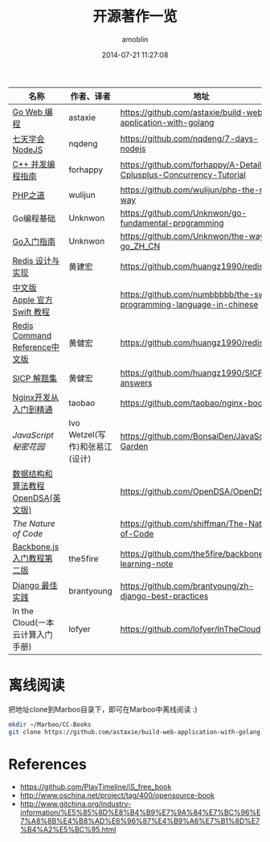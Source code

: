 #+TITLE: 开源著作一览
#+AUTHOR: amoblin
#+EMAIL: amoblin@gmail.com
#+DATE: 2014-07-21 11:27:08
#+OPTIONS: ^:{}



| 名称                               | 作者、译者                     | 地址                                                                  |
|------------------------------------+--------------------------------+-----------------------------------------------------------------------|
| [[https://github.com/astaxie/build-web-application-with-golang/blob/master/ebook/preface.md][Go Web 编程]]                        | astaxie                        | https://github.com/astaxie/build-web-application-with-golang          |
| [[http://nqdeng.github.io/7-days-nodejs/][七天学会NodeJS]]                     | nqdeng                         | https://github.com/nqdeng/7-days-nodejs                               |
| [[https://github.com/forhappy/A-Detailed-Cplusplus-Concurrency-Tutorial/blob/master/Table-of-contents.md][C++ 并发编程指南]]                   | forhappy                       | https://github.com/forhappy/A-Detailed-Cplusplus-Concurrency-Tutorial |
| [[http://wulijun.github.io/php-the-right-way/][PHP之道]]                            | wulijun                        | https://github.com/wulijun/php-the-right-way                          |
| Go编程基础                         | Unknwon                        | https://github.com/Unknwon/go-fundamental-programming                 |
| [[https://github.com/Unknwon/the-way-to-go_ZH_CN/blob/master/eBook/preface.md][Go入门指南]]                         | Unknwon                        | https://github.com/Unknwon/the-way-to-go_ZH_CN                        |
| [[http://origin.redisbook.com/en/latest/][Redis 设计与实现]]                   | 黄建宏                         | https://github.com/huangz1990/redisbook                               |
| [[http://numbbbbb.gitbooks.io/-the-swift-programming-language-/][中文版 Apple 官方 Swift 教程]]       |                                | https://github.com/numbbbbb/the-swift-programming-language-in-chinese |
| [[http://www.redisdoc.com/en/latest/][Redis Command Reference中文版]]      | 黄健宏                         | https://github.com/huangz1990/redis                                   |
| [[http://sicp.readthedocs.org/][SICP 解题集]]                        | 黄健宏                         | https://github.com/huangz1990/SICP-answers                            |
| [[http://tengine.taobao.org/book/index.html][Nginx开发从入门到精通]]              | taobao                         | https://github.com/taobao/nginx-book                                  |
| [[ http://bonsaiden.github.io/JavaScript-Garden/zh/][JavaScript 秘密花园]]                | Ivo Wetzel(写作)和张易江(设计) | https://github.com/BonsaiDen/JavaScript-Garden                        |
| [[http://algoviz.org/OpenDSA/][数据结构和算法教程 OpenDSA(英文版)]] |                                | https://github.com/OpenDSA/OpenDSA                                    |
| [[ http://natureofcode.com/][The Nature of Code]]                 |                                | https://github.com/shiffman/The-Nature-of-Code                        |
| [[http://yuedu.baidu.com/ebook/b7f0eaa44afe04a1b171de01][Backbone.js入门教程第二版]]          | the5fire                       | https://github.com/the5fire/backbonejs-learning-note                  |
| [[https://github.com/brantyoung/zh-django-best-practices/blob/master/readme.rst/][Django 最佳实践]]                    | brantyoung                     | https://github.com/brantyoung/zh-django-best-practices                |
| In the Cloud(一本云计算入门手册)   | lofyer                         | https://github.com/lofyer/InTheCloud                                  |

* 离线阅读

[[./images/backbone.js.png]]
[[./images/go.png]]
[[./images/goweb.png]]
[[./images/iOSBlogCN.png]]
[[./images/node.js.png]]
[[./images/objcio.png]]
[[./images/swift.png]]

把地址clone到Marboo目录下，即可在Marboo中离线阅读 :)

#+BEGIN_SRC sh
mkdir ~/Marboo/CC-Books
git clone https://github.com/astaxie/build-web-application-with-golang ~/Marboo/CC-Books
#+END_SRC

* References
- https://github.com/PlayTimeline/iS_free_book
- http://www.oschina.net/project/tag/400/opensource-book
- http://www.gitchina.org/industry-information/%E5%85%8D%E8%B4%B9%E7%9A%84%E7%BC%96%E7%A8%8B%E4%B8%AD%E6%96%87%E4%B9%A6%E7%B1%8D%E7%B4%A2%E5%BC%95.html
